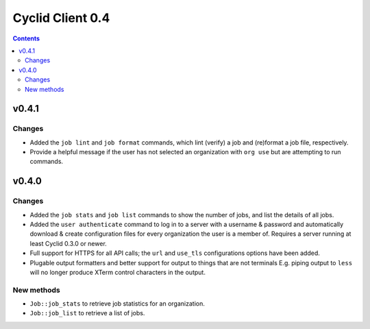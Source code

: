 *****************
Cyclid Client 0.4
*****************

.. contents::

v0.4.1
======

Changes
-------

- Added the ``job lint`` and ``job format`` commands, which lint (verify) a job
  and (re)format a job file, respectively.
- Provide a helpful message if the user has not selected an organization with
  ``org use`` but are attempting to run commands.

v0.4.0
======

Changes
-------

- Added the ``job stats`` and ``job list`` commands to show the number of jobs,
  and list the details of all jobs.
- Added the ``user authenticate`` command to log in to a server with a
  username & password and automatically download & create configuration files
  for every organization the user is a member of. Requires a server running
  at least Cyclid 0.3.0 or newer.
- Full support for HTTPS for all API calls; the ``url`` and ``use_tls``
  configurations options have been added. 
- Plugable output formatters and better support for output to things that are
  not terminals E.g. piping output to ``less`` will no longer produce XTerm
  control characters in the output.

New methods
-----------

- ``Job::job_stats`` to retrieve job statistics for an organization.
- ``Job::job_list`` to retrieve a list of jobs.
